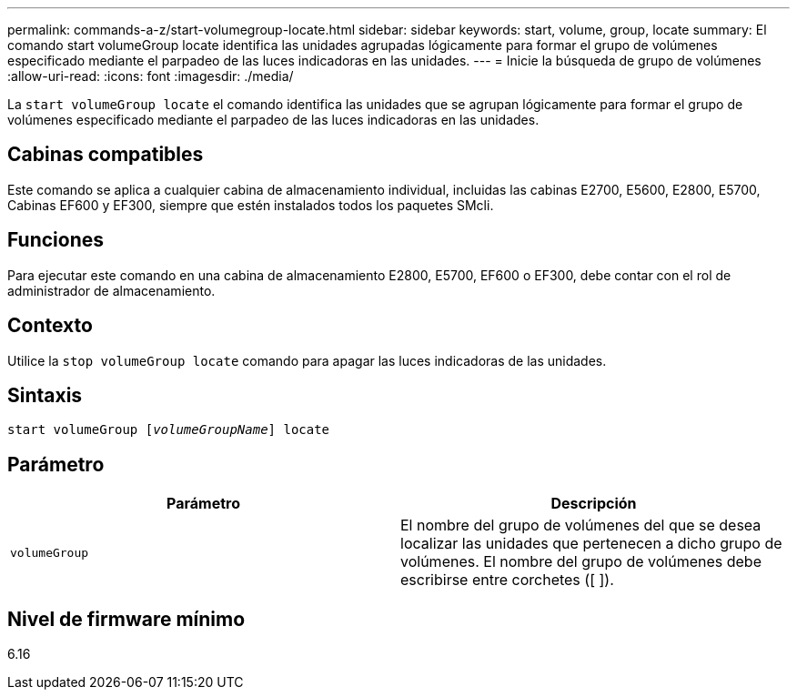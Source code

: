 ---
permalink: commands-a-z/start-volumegroup-locate.html 
sidebar: sidebar 
keywords: start, volume, group, locate 
summary: El comando start volumeGroup locate identifica las unidades agrupadas lógicamente para formar el grupo de volúmenes especificado mediante el parpadeo de las luces indicadoras en las unidades. 
---
= Inicie la búsqueda de grupo de volúmenes
:allow-uri-read: 
:icons: font
:imagesdir: ./media/


[role="lead"]
La `start volumeGroup locate` el comando identifica las unidades que se agrupan lógicamente para formar el grupo de volúmenes especificado mediante el parpadeo de las luces indicadoras en las unidades.



== Cabinas compatibles

Este comando se aplica a cualquier cabina de almacenamiento individual, incluidas las cabinas E2700, E5600, E2800, E5700, Cabinas EF600 y EF300, siempre que estén instalados todos los paquetes SMcli.



== Funciones

Para ejecutar este comando en una cabina de almacenamiento E2800, E5700, EF600 o EF300, debe contar con el rol de administrador de almacenamiento.



== Contexto

Utilice la `stop volumeGroup locate` comando para apagar las luces indicadoras de las unidades.



== Sintaxis

[listing, subs="+macros"]
----
pass:quotes[start volumeGroup [_volumeGroupName_]] locate
----


== Parámetro

[cols="2*"]
|===
| Parámetro | Descripción 


 a| 
`volumeGroup`
 a| 
El nombre del grupo de volúmenes del que se desea localizar las unidades que pertenecen a dicho grupo de volúmenes. El nombre del grupo de volúmenes debe escribirse entre corchetes ([ ]).

|===


== Nivel de firmware mínimo

6.16
